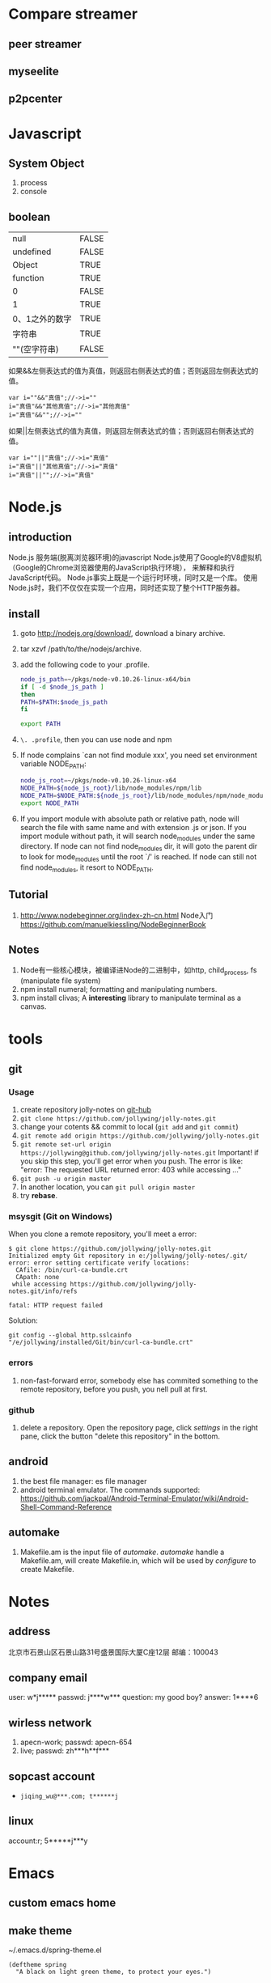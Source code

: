 
* Compare streamer
** peer streamer
** myseelite
** p2pcenter
* Javascript
** System Object
1. process
2. console
** boolean
| null           | FALSE |
| undefined      | FALSE |
| Object         | TRUE  |
| function       | TRUE  |
| 0              | FALSE |
| 1              | TRUE  |
| 0、1之外的数字 | TRUE  |
| 字符串         | TRUE  |
| ""(空字符串)   | FALSE |

如果&&左侧表达式的值为真值，则返回右侧表达式的值；否则返回左侧表达式的值。

#+BEGIN_EXAMPLE
var i=""&&"真值";//->i=""  
i="真值"&&"其他真值";//->i="其他真值"  
i="真值"&&"";//->i=""  
#+END_EXAMPLE
 
如果||左侧表达式的值为真值，则返回左侧表达式的值；否则返回右侧表达式的值。
#+BEGIN_EXAMPLE
var i=""||"真值";//->i="真值"  
i="真值"||"其他真值";//->i="真值"  
i="真值"||"";//->i="真值"  
#+END_EXAMPLE
 
* Node.js
** introduction
Node.js 服务端(脱离浏览器环境)的javascript
Node.js使用了Google的V8虚拟机（Google的Chrome浏览器使用的JavaScript执行环境），
来解释和执行JavaScript代码。 
Node.js事实上既是一个运行时环境，同时又是一个库。 
使用Node.js时，我们不仅仅在实现一个应用，同时还实现了整个HTTP服务器。
** install
1. goto http://nodejs.org/download/, download a binary archive.
2. tar xzvf /path/to/the/nodejs/archive.
3. add the following code to your .profile.
   #+BEGIN_SRC sh
   node_js_path=~/pkgs/node-v0.10.26-linux-x64/bin
   if [ -d $node_js_path ]
   then
   PATH=$PATH:$node_js_path
   fi

   export PATH
   #+END_SRC
4. =\. .profile=, then you can use node and npm
5. If node complains `can not find module xxx', you need set environment variable NODE_PATH:
   #+BEGIN_SRC sh
   node_js_root=~/pkgs/node-v0.10.26-linux-x64
   NODE_PATH=${node_js_root}/lib/node_modules/npm/lib
   NODE_PATH=$NODE_PATH:${node_js_root}/lib/node_modules/npm/node_modules
   export NODE_PATH
   #+END_SRC
6. If you import module with absolute path or relative path, node will search the file with same name and with extension .js or json.
   If you import module without path, it will search node_modules under the same directory.
   If node can not find node_modules dir, it will goto the parent dir to look for mode_modules until the root `/' is reached.
   If node can still not find node_modules, it resort to NODE_PATH.

** Tutorial
1. http://www.nodebeginner.org/index-zh-cn.html Node入门
   https://github.com/manuelkiessling/NodeBeginnerBook
** Notes
1. Node有一些核心模块，被编译进Node的二进制中，如http, child_process, fs (manipulate file system)
2. npm install numeral; formatting and manipulating numbers.
3. npm install clivas; A *interesting* library to manipulate terminal as a canvas.

* tools
** git
*** Usage
1. create repository jolly-notes on [[https://github.com/][git-hub]]
2. =git clone https://github.com/jollywing/jolly-notes.git=
3. change your cotents && commit to local (=git add= and =git commit=)
4. =git remote add origin https://github.com/jollywing/jolly-notes.git=
5. =git remote set-url origin https://jollywing@github.com/jollywing/jolly-notes.git=
   Important! if you skip this step, you'll get error when you push.
   The error is like: "error: The requested URL returned error: 403 while accessing ..."
6. =git push -u origin master=
7. In another location, you can  =git pull origin master=
8. try *rebase*.
*** msysgit (Git on Windows)
When you clone a remote repository, you'll meet a error:

#+BEGIN_EXAMPLE
$ git clone https://github.com/jollywing/jolly-notes.git
Initialized empty Git repository in e:/jollywing/jolly-notes/.git/
error: error setting certificate verify locations:
  CAfile: /bin/curl-ca-bundle.crt
  CApath: none
 while accessing https://github.com/jollywing/jolly-notes.git/info/refs

fatal: HTTP request failed
#+END_EXAMPLE

Solution:
: git config --global http.sslcainfo "/e/jollywing/installed/Git/bin/curl-ca-bundle.crt"

*** errors
1. non-fast-forward error, somebody else has commited something to the remote repository,
   before you push, you nell pull at first.
*** github
1. delete a repository. Open the repository page, click /settings/ in the
   right pane, click the button "delete this repository" in the bottom.
** android
1. the best file manager: es file manager
2. android terminal emulator.
   The commands supported:
   https://github.com/jackpal/Android-Terminal-Emulator/wiki/Android-Shell-Command-Reference
** automake
1. Makefile.am is the input file of /automake/. /automake/ handle a
   Makefile.am, will create Makefile.in, which will be used by /configure/
   to create Makefile.
* Notes
** address
北京市石景山区石景山路31号盛景国际大厦C座12层  邮编：100043
** company email
user: w*j*****
passwd: j****w***
question: my good boy?
answer: 1****6
** wirless network
1. apecn-work; passwd: apecn-654
2. live; passwd: zh***h**f***
** sopcast account
- =jiqing_wu@***.com; t******j=
** linux
account:r; 5*****j***y
* Emacs
** custom emacs home
** make theme
~/.emacs.d/spring-theme.el

#+BEGIN_SRC elisp
(deftheme spring
  "A black on light green theme, to protect your eyes.")

(let ((class '((class color) (min-colors 89))))
  (custom-theme-set-faces
   'spring
   `(default ((,class (:background "#99bb99" :foreground "black"))))
   ... ...
  ))

(provide-theme 'spring)
#+END_SRC
** gnus
M-x gnus-other-frame
* IT News
1. 2013.4, 百度继收购爱奇艺之后，收购了PPS。
2. 优酷收购土豆网后成为第一阵营，百度携手爱奇艺、PPS争夺第二阵营，搜狐视频、腾讯视频等都在步步紧逼，抢占视频行业市场。
3. peerflix 为用户交换DVD提供一个平台，peerflix 对每笔交换收取一定的费用。
4. BAT三巨头: BaiDu, ALi, Tecent.
5. 阿里巴巴收购高德导航，集成快的打车。
6. 腾讯开发的英雄联盟是目前全球在线人数最高的游戏，超过了魔兽世界。
7. 地图是百度的竞争力所在。
* BTlive
* btsync
ref: http://www.bittorrent.com/sync
AL32ADHNEBXGOLZVH7QBBNDY5UWREKAWZ

set up linux version

* Someday
** worktile: 协同工作
** 机顶盒的结构和原理
** Firewall traversing

** 科研项目
1. 国家科技项目申报

